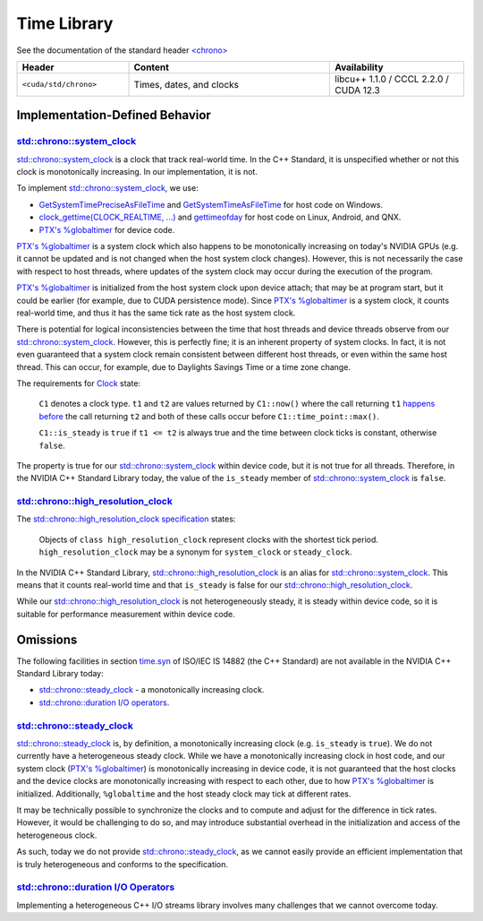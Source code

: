 .. _libcudacxx-standard-api-time:

Time Library
=======================

See the documentation of the standard header `\<chrono\> <https://en.cppreference.com/w/cpp/header/chrono>`_

.. list-table::
   :widths: 25 45 30
   :header-rows: 1

   * - Header
     - Content
     - Availability
   * - ``<cuda/std/chrono>``
     - Times, dates, and clocks
     - libcu++ 1.1.0 / CCCL 2.2.0 / CUDA 12.3

Implementation-Defined Behavior
-------------------------------

`std::chrono::system_clock <https://en.cppreference.com/w/cpp/chrono/system_clock>`_
~~~~~~~~~~~~~~~~~~~~~~~~~~~~~~~~~~~~~~~~~~~~~~~~~~~~~~~~~~~~~~~~~~~~~~~~~~~~~~~~~~~~~~~~~

`std::chrono::system_clock <https://en.cppreference.com/w/cpp/chrono/system_clock>`_
is a clock that track real-world time. In the C++ Standard, it is
unspecified whether or not this clock is monotonically increasing. In
our implementation, it is not.

To implement
`std::chrono::system_clock <https://en.cppreference.com/w/cpp/chrono/system_clock>`_,
we use:

-  `GetSystemTimePreciseAsFileTime <https://docs.microsoft.com/en-us/windows/win32/api/sysinfoapi/nf-sysinfoapi-getsystemtimepreciseasfiletime>`_ and
   `GetSystemTimeAsFileTime <https://docs.microsoft.com/en-us/windows/win32/api/sysinfoapi/nf-sysinfoapi-getsystemtimeasfiletime>`_
   for host code on Windows.
-  `clock_gettime(CLOCK_REALTIME, ...) <https://linux.die.net/man/3/clock_gettime>`_ and `gettimeofday <https://linux.die.net/man/2/gettimeofday>`_
   for host code on Linux, Android, and QNX.
-  `PTX's %globaltimer <https://docs.nvidia.com/cuda/parallel-thread-execution/index.html#special-registers-globaltimer>`_ for device code.

`PTX's %globaltimer <https://docs.nvidia.com/cuda/parallel-thread-execution/index.html#special-registers-globaltimer>`_
is a system clock which also happens to be monotonically increasing on today's NVIDIA GPUs
(e.g. it cannot be updated and is not changed when the host system clock changes).
However, this is not necessarily the case with respect to host threads, where updates of the system clock may occur during the execution of the program.

`PTX's %globaltimer <https://docs.nvidia.com/cuda/parallel-thread-execution/index.html#special-registers-globaltimer>`_
is initialized from the host system clock upon device attach; that may be at program start, but it could be earlier (for example, due to CUDA persistence mode).
Since `PTX's %globaltimer <https://docs.nvidia.com/cuda/parallel-thread-execution/index.html#special-registers-globaltimer>`_ is a system clock,
it counts real-world time, and thus it has the same tick rate as the host system clock.

There is potential for logical inconsistencies between the time that host threads and device threads observe from our
`std::chrono::system_clock <https://en.cppreference.com/w/cpp/chrono/system_clock>`_.
However, this is perfectly fine; it is an inherent property of system clocks. In fact, it is not even guaranteed that a system clock remain
consistent between different host threads, or even within the same host thread. This can occur, for example, due to Daylights Savings Time or a
time zone change.

The requirements for `Clock <https://eel.is/c++draft/time.clock.req>`_ state:

   ``C1`` denotes a clock type. ``t1`` and ``t2`` are values returned by
   ``C1::now()`` where the call returning ``t1`` `happens before <http://eel.is/c++draft/intro.multithread#def:happens_before>`_
   the call returning ``t2`` and both of these calls occur before
   ``C1::time_point::max()``.

   ``C1::is_steady`` is ``true`` if ``t1 <= t2`` is always true and the
   time between clock ticks is constant, otherwise ``false``.

The property is true for our `std::chrono::system_clock <https://en.cppreference.com/w/cpp/chrono/system_clock>`_
within device code, but it is not true for all threads. Therefore, in the NVIDIA C++ Standard Library today,
the value of the ``is_steady`` member of
`std::chrono::system_clock <https://en.cppreference.com/w/cpp/chrono/system_clock>`_
is ``false``.

`std::chrono::high_resolution_clock <https://en.cppreference.com/w/cpp/chrono/high_resolution_clock>`_
~~~~~~~~~~~~~~~~~~~~~~~~~~~~~~~~~~~~~~~~~~~~~~~~~~~~~~~~~~~~~~~~~~~~~~~~~~~~~~~~~~~~~~~~~~~~~~~~~~~~~~~~~~~

The `std::chrono::high_resolution_clock specification <http://eel.is/c++draft/time.clock.hires>`_ states:

   Objects of ``class high_resolution_clock`` represent clocks with the shortest tick period.
   ``high_resolution_clock`` may be a synonym for ``system_clock`` or ``steady_clock``.

In the NVIDIA C++ Standard Library, `std::chrono::high_resolution_clock <https://en.cppreference.com/w/cpp/chrono/high_resolution_clock>`_
is an alias for `std::chrono::system_clock <https://en.cppreference.com/w/cpp/chrono/system_clock>`_.
This means that it counts real-world time and that ``is_steady`` is false for our
`std::chrono::high_resolution_clock <https://en.cppreference.com/w/cpp/chrono/high_resolution_clock>`_.

While our `std::chrono::high_resolution_clock <https://en.cppreference.com/w/cpp/chrono/high_resolution_clock>`_
is not heterogeneously steady, it is steady within device code, so it is suitable for performance measurement within device code.

Omissions
---------

The following facilities in section `time.syn <https://eel.is/c++draft/time.syn>`_ of ISO/IEC IS 14882 (the C++ Standard)
are not available in the NVIDIA C++ Standard Library today:

-  `std::chrono::steady_clock <https://en.cppreference.com/w/cpp/chrono/steady_clock>`_
   - a monotonically increasing clock.
-  `std::chrono::duration I/O operators <https://eel.is/c++draft/time.duration.io>`_.

`std::chrono::steady_clock <https://en.cppreference.com/w/cpp/chrono/steady_clock>`_
~~~~~~~~~~~~~~~~~~~~~~~~~~~~~~~~~~~~~~~~~~~~~~~~~~~~~~~~~~~~~~~~~~~~~~~~~~~~~~~~~~~~~~~~~

`std::chrono::steady_clock <https://en.cppreference.com/w/cpp/chrono/steady_clock>`_
is, by definition, a monotonically increasing clock (e.g. ``is_steady`` is ``true``). We do not currently have a heterogeneous steady clock.
While we have a monotonically increasing clock in host code, and our system clock
(`PTX's %globaltimer <https://docs.nvidia.com/cuda/parallel-thread-execution/index.html#special-registers-globaltimer>`_)
is monotonically increasing in device code, it is not guaranteed that the host clocks and the device clocks are monotonically increasing with
respect to each other, due to how `PTX's %globaltimer <https://docs.nvidia.com/cuda/parallel-thread-execution/index.html#special-registers-globaltimer>`_
is initialized. Additionally, ``%globaltime`` and the host steady clock may tick at different rates.

It may be technically possible to synchronize the clocks and to compute and adjust for the difference in tick rates. However, it would be
challenging to do so, and may introduce substantial overhead in the initialization and access of the heterogeneous clock.

As such, today we do not provide `std::chrono::steady_clock <https://en.cppreference.com/w/cpp/chrono/steady_clock>`_,
as we cannot easily provide an efficient implementation that is truly heterogeneous and conforms to the specification.

`std::chrono::duration I/O Operators <https://eel.is/c++draft/time.duration.io>`_
~~~~~~~~~~~~~~~~~~~~~~~~~~~~~~~~~~~~~~~~~~~~~~~~~~~~~~~~~~~~~~~~~~~~~~~~~~~~~~~~~~~~~~

Implementing a heterogeneous C++ I/O streams library involves many challenges that we cannot overcome today.
